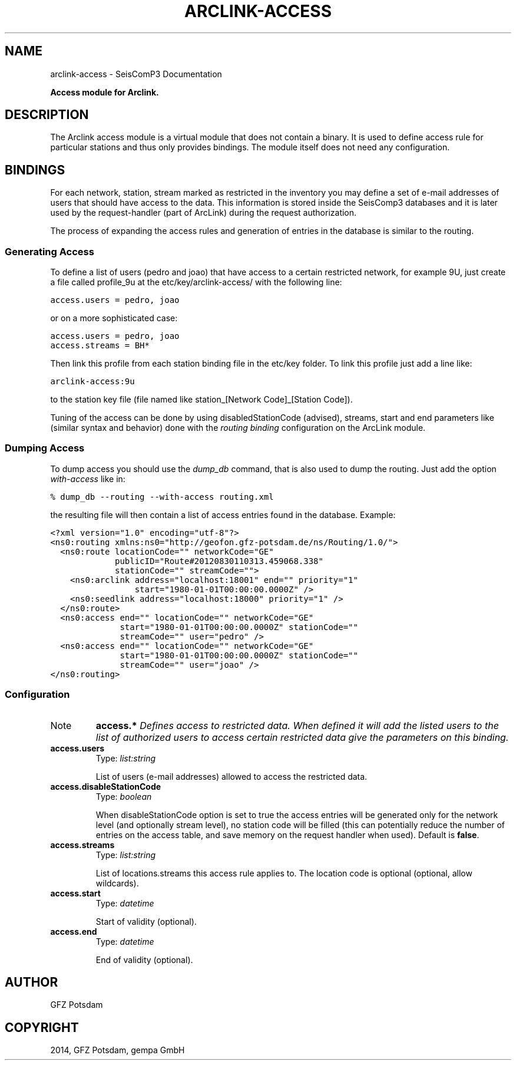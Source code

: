 .TH "ARCLINK-ACCESS" "1" "January 24, 2014" "2014.023" "SeisComP3"
.SH NAME
arclink-access \- SeisComP3 Documentation
.
.nr rst2man-indent-level 0
.
.de1 rstReportMargin
\\$1 \\n[an-margin]
level \\n[rst2man-indent-level]
level margin: \\n[rst2man-indent\\n[rst2man-indent-level]]
-
\\n[rst2man-indent0]
\\n[rst2man-indent1]
\\n[rst2man-indent2]
..
.de1 INDENT
.\" .rstReportMargin pre:
. RS \\$1
. nr rst2man-indent\\n[rst2man-indent-level] \\n[an-margin]
. nr rst2man-indent-level +1
.\" .rstReportMargin post:
..
.de UNINDENT
. RE
.\" indent \\n[an-margin]
.\" old: \\n[rst2man-indent\\n[rst2man-indent-level]]
.nr rst2man-indent-level -1
.\" new: \\n[rst2man-indent\\n[rst2man-indent-level]]
.in \\n[rst2man-indent\\n[rst2man-indent-level]]u
..
.\" Man page generated from reStructeredText.
.
.sp
\fBAccess module for Arclink.\fP
.SH DESCRIPTION
.sp
The Arclink access module is a virtual module that does not contain a binary.
It is used to define access rule for particular stations and thus only provides
bindings. The module itself does not need any configuration.
.SH BINDINGS
.sp
For each network, station, stream marked as restricted in the inventory you
may define a set of e\-mail addresses of users that should have access to the
data. This information is stored inside the SeisComp3 databases and it is later
used by the request\-handler (part of ArcLink) during the request
authorization.
.sp
The process of expanding the access rules and generation of entries in the database
is similar to the routing.
.SS Generating Access
.sp
To define a list of users (pedro and joao) that have access to a certain
restricted network, for example 9U, just create a file called profile_9u at the
etc/key/arclink\-access/ with the following line:
.sp
.nf
.ft C
access.users = pedro, joao
.ft P
.fi
.sp
or on a more sophisticated case:
.sp
.nf
.ft C
access.users = pedro, joao
access.streams = BH*
.ft P
.fi
.sp
Then link this profile from each station binding file in the etc/key
folder. To link this profile just add a line like:
.sp
.nf
.ft C
arclink\-access:9u
.ft P
.fi
.sp
to the station key file (file named like station_[Network Code]_[Station Code]).
.sp
Tuning of the access can be done by using disabledStationCode (advised),
streams, start and end parameters like (similar syntax and behavior) done with
the \fIrouting binding\fP configuration on the ArcLink
module.
.SS Dumping Access
.sp
To dump access you should use the \fIdump_db\fP command, that is also used to dump
the routing.  Just add the option \fIwith\-access\fP like in:
.sp
.nf
.ft C
% dump_db \-\-routing \-\-with\-access routing.xml
.ft P
.fi
.sp
the resulting file will then contain a list of access entries found in the database.
Example:
.sp
.nf
.ft C
<?xml version="1.0" encoding="utf\-8"?>
<ns0:routing xmlns:ns0="http://geofon.gfz\-potsdam.de/ns/Routing/1.0/">
  <ns0:route locationCode="" networkCode="GE"
             publicID="Route#20120830110313.459068.338"
             stationCode="" streamCode="">
    <ns0:arclink address="localhost:18001" end="" priority="1"
                 start="1980\-01\-01T00:00:00.0000Z" />
    <ns0:seedlink address="localhost:18000" priority="1" />
  </ns0:route>
  <ns0:access end="" locationCode="" networkCode="GE"
              start="1980\-01\-01T00:00:00.0000Z" stationCode=""
              streamCode="" user="pedro" />
  <ns0:access end="" locationCode="" networkCode="GE"
              start="1980\-01\-01T00:00:00.0000Z" stationCode=""
              streamCode="" user="joao" />
</ns0:routing>
.ft P
.fi
.SS Configuration
.IP Note
\fBaccess.*\fP
\fIDefines access to restricted data. When defined it will add the listed users to the list of authorized users to access certain restricted data give the parameters on this binding.\fP
.RE
.INDENT 0.0
.TP
.B access.users
Type: \fIlist:string\fP
.sp
List of users (e\-mail addresses) allowed to access the restricted data.
.UNINDENT
.INDENT 0.0
.TP
.B access.disableStationCode
Type: \fIboolean\fP
.sp
When disableStationCode option is set to true the access entries will be generated only for the network level (and optionally stream level), no station code will be filled (this can potentially reduce the number of entries on the access table, and save memory on the request handler when used).
Default is \fBfalse\fP.
.UNINDENT
.INDENT 0.0
.TP
.B access.streams
Type: \fIlist:string\fP
.sp
List of locations.streams this access rule applies to. The location code is optional (optional, allow wildcards).
.UNINDENT
.INDENT 0.0
.TP
.B access.start
Type: \fIdatetime\fP
.sp
Start of validity (optional).
.UNINDENT
.INDENT 0.0
.TP
.B access.end
Type: \fIdatetime\fP
.sp
End of validity (optional).
.UNINDENT
.SH AUTHOR
GFZ Potsdam
.SH COPYRIGHT
2014, GFZ Potsdam, gempa GmbH
.\" Generated by docutils manpage writer.
.\" 
.
